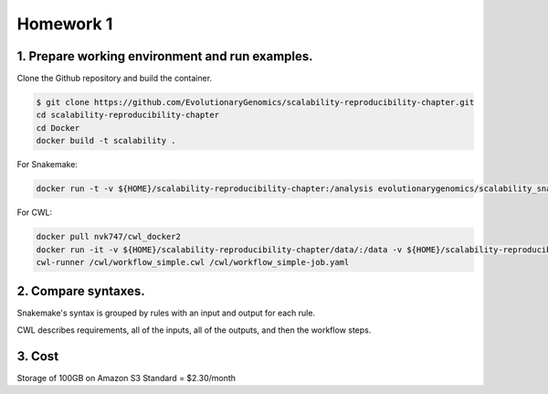**Homework 1**
-----------

1. Prepare working environment and run examples.
========

Clone the Github repository and build the container.

.. code-block:: bash

 	$ git clone https://github.com/EvolutionaryGenomics/scalability-reproducibility-chapter.git
  	cd scalability-reproducibility-chapter
  	cd Docker
  	docker build -t scalability .
..
 
For Snakemake:
 
.. code-block:: bash

  docker run -t -v ${HOME}/scalability-reproducibility-chapter:/analysis evolutionarygenomics/scalability_snakemake snakemake -j 2 --timestamp -s /analysis/Snakemake/Snakefile -d /analysis/scalability-reproducibility-chapter

For CWL:

.. code-block:: bash

 docker pull nvk747/cwl_docker2
 docker run -it -v ${HOME}/scalability-reproducibility-chapter/data/:/data -v ${HOME}/scalability-reproducibility-chapter/CWL/:/cwl nvk747/cwl_docker2:latest
 cwl-runner /cwl/workflow_simple.cwl /cwl/workflow_simple-job.yaml

2. Compare syntaxes.
========

Snakemake's syntax is grouped by rules with an input and output for each rule.

CWL describes requirements, all of the inputs, all of the outputs, and then the workflow steps.

3. Cost
========
Storage of 100GB on Amazon S3 Standard = $2.30/month
